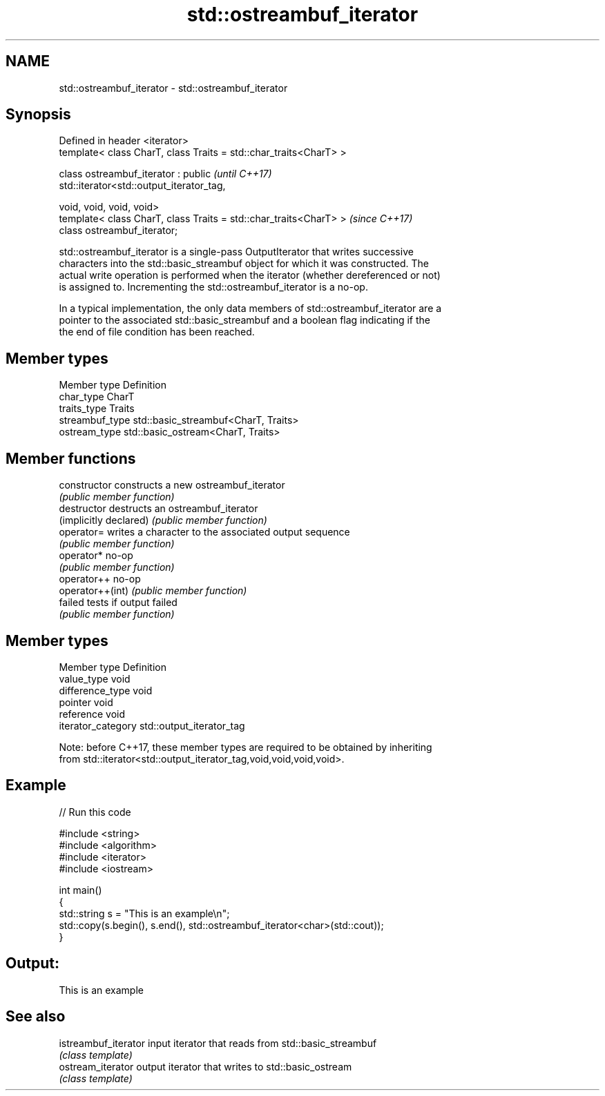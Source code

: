 .TH std::ostreambuf_iterator 3 "Nov 16 2016" "2.1 | http://cppreference.com" "C++ Standard Libary"
.SH NAME
std::ostreambuf_iterator \- std::ostreambuf_iterator

.SH Synopsis
   Defined in header <iterator>
   template< class CharT, class Traits = std::char_traits<CharT> >

   class ostreambuf_iterator : public                                     \fI(until C++17)\fP
   std::iterator<std::output_iterator_tag,

   void, void, void, void>
   template< class CharT, class Traits = std::char_traits<CharT> >        \fI(since C++17)\fP
   class ostreambuf_iterator;

   std::ostreambuf_iterator is a single-pass OutputIterator that writes successive
   characters into the std::basic_streambuf object for which it was constructed. The
   actual write operation is performed when the iterator (whether dereferenced or not)
   is assigned to. Incrementing the std::ostreambuf_iterator is a no-op.

   In a typical implementation, the only data members of std::ostreambuf_iterator are a
   pointer to the associated std::basic_streambuf and a boolean flag indicating if the
   the end of file condition has been reached.

.SH Member types

   Member type    Definition
   char_type      CharT
   traits_type    Traits
   streambuf_type std::basic_streambuf<CharT, Traits>
   ostream_type   std::basic_ostream<CharT, Traits>

.SH Member functions

   constructor           constructs a new ostreambuf_iterator
                         \fI(public member function)\fP
   destructor            destructs an ostreambuf_iterator
   (implicitly declared) \fI(public member function)\fP
   operator=             writes a character to the associated output sequence
                         \fI(public member function)\fP
   operator*             no-op
                         \fI(public member function)\fP
   operator++            no-op
   operator++(int)       \fI(public member function)\fP
   failed                tests if output failed
                         \fI(public member function)\fP

.SH Member types

   Member type       Definition
   value_type        void
   difference_type   void
   pointer           void
   reference         void
   iterator_category std::output_iterator_tag

   Note: before C++17, these member types are required to be obtained by inheriting
   from std::iterator<std::output_iterator_tag,void,void,void,void>.

.SH Example

   
// Run this code

 #include <string>
 #include <algorithm>
 #include <iterator>
 #include <iostream>

 int main()
 {
     std::string s = "This is an example\\n";
     std::copy(s.begin(), s.end(), std::ostreambuf_iterator<char>(std::cout));
 }

.SH Output:

 This is an example

.SH See also

   istreambuf_iterator input iterator that reads from std::basic_streambuf
                       \fI(class template)\fP
   ostream_iterator    output iterator that writes to std::basic_ostream
                       \fI(class template)\fP
